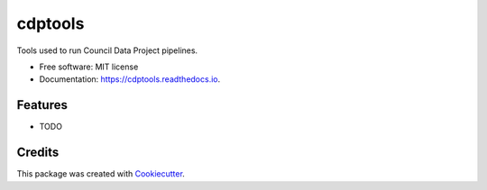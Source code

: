 ===========
cdptools
===========


.. image:: https://img.shields.io/pypi/v/cdptools.svg
        :target: https://pypi.python.org/pypi/cdptools

.. image:: https://img.shields.io/travis/CouncilDataProject/cdptools.svg
        :target: https://travis-ci.org/CouncilDataProject/cdptools

.. image:: https://readthedocs.org/projects/cdptools/badge/?version=latest
        :target: https://cdptools.readthedocs.io/en/latest/?badge=latest
        :alt: Documentation Status


Tools used to run Council Data Project pipelines.


* Free software: MIT license

* Documentation: https://cdptools.readthedocs.io.


Features
--------

* TODO


Credits
-------

This package was created with Cookiecutter_.

.. _Cookiecutter: https://github.com/audreyr/cookiecutter
